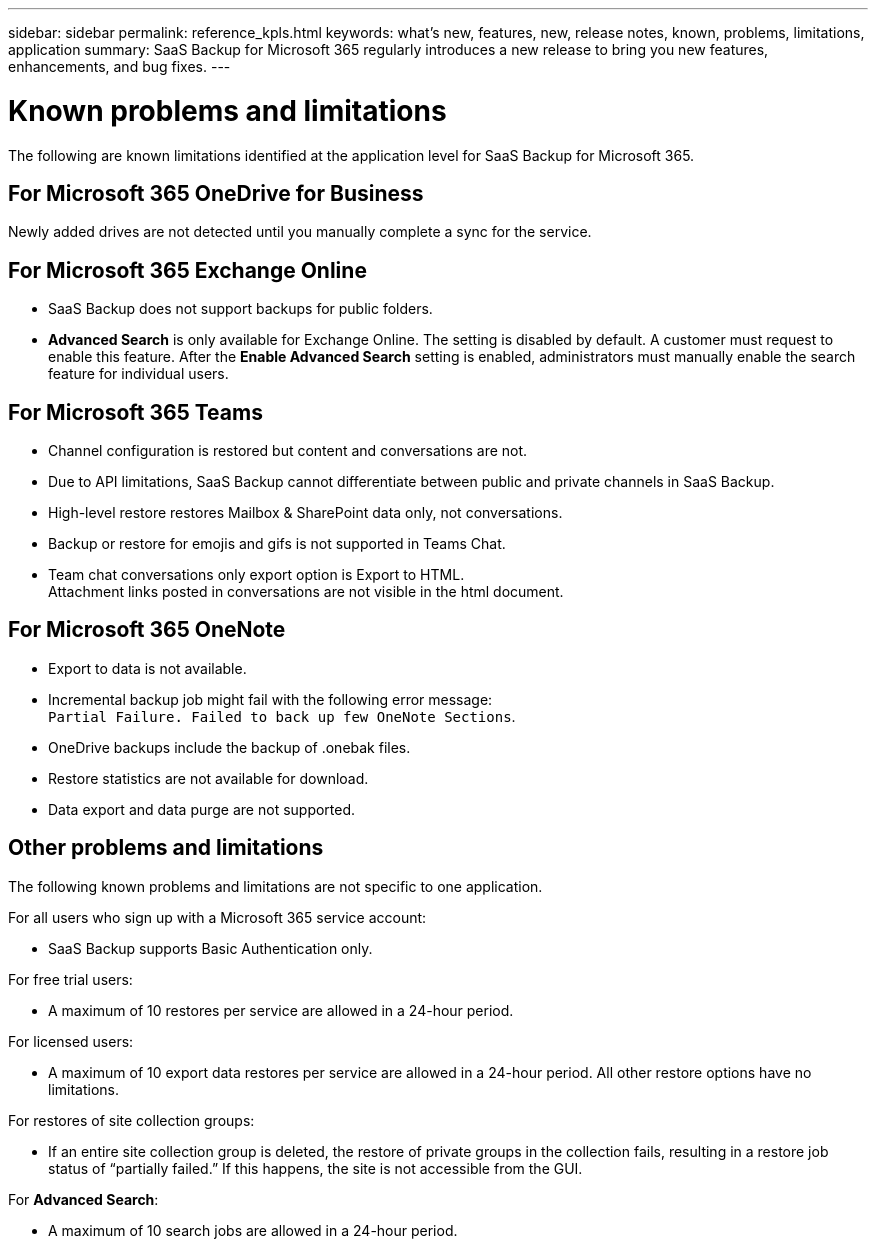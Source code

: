 ---
sidebar: sidebar
permalink: reference_kpls.html
keywords: what's new, features, new, release notes, known, problems, limitations, application
summary: SaaS Backup for Microsoft 365 regularly introduces a new release to bring you new features, enhancements, and bug fixes.
---

= Known problems and limitations
:hardbreaks:
:nofooter:
:icons: font
:linkattrs:
:imagesdir: ./media/

[.lead]
The following are known limitations identified at the application level for SaaS Backup for Microsoft 365.

== For Microsoft 365 OneDrive for Business
Newly added drives are not detected until you manually complete a sync for the service.

== For Microsoft 365 Exchange Online
*	SaaS Backup does not support backups for public folders.
*	*Advanced Search* is only available for Exchange Online. The setting is disabled by default. A customer must request to enable this feature. After the *Enable Advanced Search* setting is enabled, administrators must manually enable the search feature for individual users.

== For Microsoft 365 Teams
*	Channel configuration is restored but content and conversations are not.
*	Due to API limitations, SaaS Backup cannot differentiate between public and private channels in SaaS Backup.
*	High-level restore restores Mailbox & SharePoint data only, not conversations.
*	Backup or restore for emojis and gifs is not supported in Teams Chat.
*	Team chat conversations only export option is Export to HTML.
Attachment links posted in conversations are not visible in the html document.

== For Microsoft 365 OneNote
*	Export to data is not available.
*	Incremental backup job might fail with the following error message:
`Partial Failure. Failed to back up few OneNote Sections`.
*	OneDrive backups include the backup of .onebak files.
*	Restore statistics are not available for download.
*	Data export and data purge are not supported.

== Other problems and limitations
The following known problems and limitations are not specific to one application.

For all users who sign up with a Microsoft 365 service account:

* SaaS Backup supports Basic Authentication only.

For free trial users:

*	A maximum of 10 restores per service are allowed in a 24-hour period.

For licensed users:

*	A maximum of 10 export data restores per service are allowed in a 24-hour period. All other restore options have no limitations.

For restores of site collection groups:

*	If an entire site collection group is deleted, the restore of private groups in the collection fails, resulting in a restore job status of “partially failed.” If this happens, the site is not accessible from the GUI.

For *Advanced Search*:

* A maximum of 10 search jobs are allowed in a 24-hour period.
